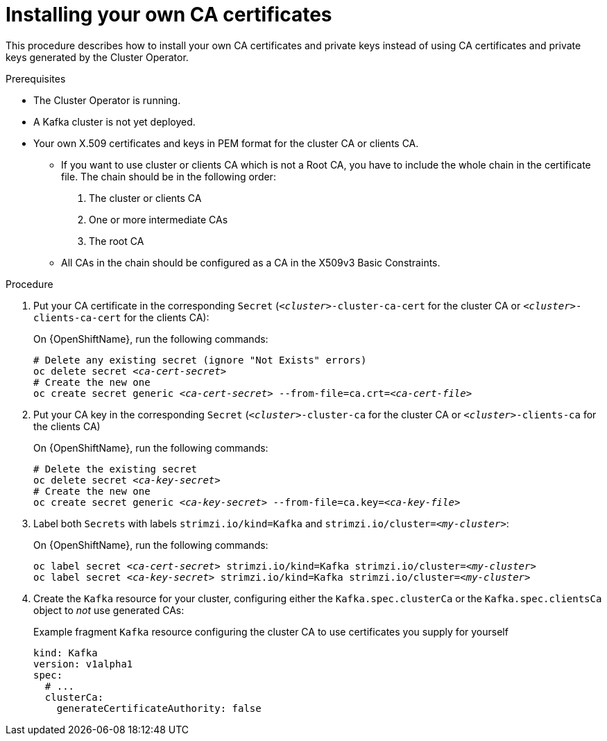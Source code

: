 // Module included in the following assemblies:
//
// assembly-security.adoc

[id='installing-your-own-ca-certificates-{context}']
= Installing your own CA certificates

This procedure describes how to install your own CA certificates and private keys instead of using CA certificates and private keys generated by the Cluster Operator.

.Prerequisites

* The Cluster Operator is running.
* A Kafka cluster is not yet deployed.
* Your own X.509 certificates and keys in PEM format for the cluster CA or clients CA.
+
** If you want to use cluster or clients CA which is not a Root CA, you have to include the whole chain in the certificate file.
The chain should be in the following order:
+
1. The cluster or clients CA
2. One or more intermediate CAs
3. The root CA
+
** All CAs in the chain should be configured as a CA in the X509v3 Basic Constraints.

.Procedure

. Put your CA certificate in the corresponding `Secret` (`_<cluster>_-cluster-ca-cert` for the cluster CA or `_<cluster>_-clients-ca-cert` for the clients CA):
ifdef::Kubernetes[]
+
On {KubernetesName}, run the following commands:
+
[source,shell,subs="+quotes"]
----
# Delete any existing secret (ignore "Not Exists" errors)
kubectl delete secret _<ca-cert-secret>_
# Create and label the new one
kubectl create secret generic _<ca-cert-secret>_ --from-file=ca.crt=_<ca-cert-file>_
----
endif::Kubernetes[]
+
On {OpenShiftName}, run the following commands:
+
[source,shell,subs="+quotes"]
----
# Delete any existing secret (ignore "Not Exists" errors)
oc delete secret _<ca-cert-secret>_
# Create the new one
oc create secret generic _<ca-cert-secret>_ --from-file=ca.crt=_<ca-cert-file>_
----

. Put your CA key in the corresponding `Secret` (`_<cluster>_-cluster-ca` for the cluster CA or `_<cluster>_-clients-ca` for the clients CA)
ifdef::Kubernetes[]
+
On {KubernetesName}, run the following commands:
+
[source,shell,subs="+quotes"]
----
# Delete the existing secret
kubectl delete secret _<ca-key-secret>_
# Create the new one
kubectl create secret generic _<ca-key-secret>_ --from-file=ca.key=_<ca-key-file>_
----
endif::Kubernetes[]
+
On {OpenShiftName}, run the following commands:
+
[source,shell,subs="+quotes"]
----
# Delete the existing secret
oc delete secret _<ca-key-secret>_
# Create the new one
oc create secret generic _<ca-key-secret>_ --from-file=ca.key=_<ca-key-file>_
----

. Label both `Secrets` with labels `strimzi.io/kind=Kafka` and `strimzi.io/cluster=_<my-cluster>_`:
ifdef::Kubernetes[]
+
On {KubernetesName}, run the following commands:
+
[source,shell,subs="+quotes"]
----
kubectl label secret _<ca-cert-secret>_ strimzi.io/kind=Kafka strimzi.io/cluster=_<my-cluster>_
kubectl label secret _<ca-key-secret>_ strimzi.io/kind=Kafka strimzi.io/cluster=_<my-cluster>_
----
endif::Kubernetes[]
+
On {OpenShiftName}, run the following commands:
+
[source,shell,subs="+quotes"]
----
oc label secret _<ca-cert-secret>_ strimzi.io/kind=Kafka strimzi.io/cluster=_<my-cluster>_
oc label secret _<ca-key-secret>_ strimzi.io/kind=Kafka strimzi.io/cluster=_<my-cluster>_
----

. Create the `Kafka` resource for your cluster, configuring either the `Kafka.spec.clusterCa` or the `Kafka.spec.clientsCa` object to _not_ use generated CAs:
+
.Example fragment `Kafka` resource configuring the cluster CA to use certificates you supply for yourself
[source,yaml]
----
kind: Kafka
version: v1alpha1
spec:
  # ...
  clusterCa:
    generateCertificateAuthority: false
----

//.Additional resources
//
//* For the procedure for renewing CA certificates you have previously //installed, see xref:renewing-your-own-ca-certificates-{context}[]
